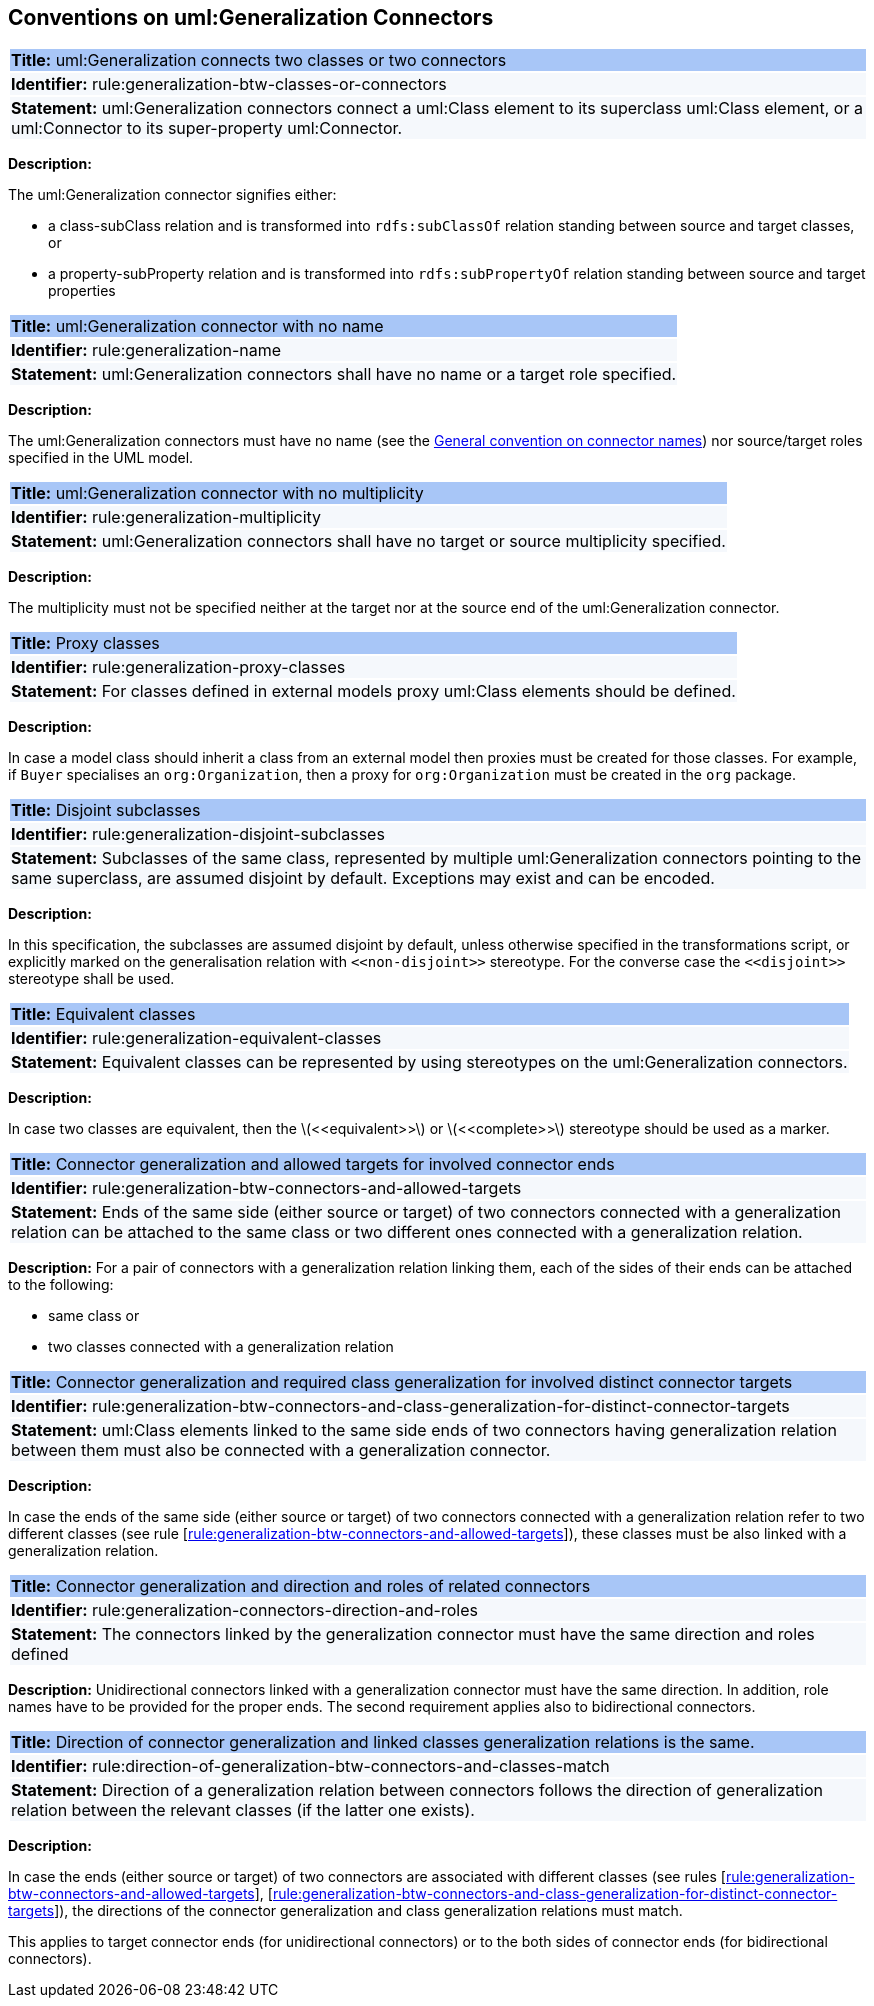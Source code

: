 [[sec:genaralization]]
== Conventions on uml:Generalization Connectors


[[rule:generalization-btw-classes-or-connectors]]
|===
|{set:cellbgcolor: #a8c6f7}
 *Title:* uml:Generalization connects two classes or two connectors

|{set:cellbgcolor: #f5f8fc}
*Identifier:* rule:generalization-btw-classes-or-connectors

|*Statement:*
uml:Generalization connectors connect a uml:Class element to its superclass uml:Class element, or a uml:Connector to its super-property uml:Connector.
|===

*Description:*

The uml:Generalization connector signifies either:

* a class-subClass relation and is transformed into `rdfs:subClassOf` relation standing between source and target classes, or
* a property-subProperty relation and is transformed into `rdfs:subPropertyOf` relation standing between source and target properties

[[rule:generalization-name]]
|===
|{set:cellbgcolor: #a8c6f7}
 *Title:* uml:Generalization connector with no name

|{set:cellbgcolor: #f5f8fc}
*Identifier:* rule:generalization-name

|*Statement:*
uml:Generalization connectors shall have no name or a target role specified.
|===

*Description:*

The uml:Generalization connectors must have no name (see the xref:uml/conv-connectors.adoc#rule:connectors-name[General convention on connector names]) nor source/target roles specified in the UML model.


[[rule:generalization-multiplicity]]
|===
|{set:cellbgcolor: #a8c6f7}
 *Title:* uml:Generalization connector with no multiplicity

|{set:cellbgcolor: #f5f8fc}
*Identifier:* rule:generalization-multiplicity

|*Statement:*
uml:Generalization connectors shall have no target or source multiplicity specified.
|===

*Description:*

The multiplicity must not be specified neither at the target nor at the source end of the uml:Generalization connector.


[[rule:generalization-proxy-classes]]
|===
|{set:cellbgcolor: #a8c6f7}
 *Title:* Proxy classes

|{set:cellbgcolor: #f5f8fc}
*Identifier:* rule:generalization-proxy-classes

|*Statement:*
For classes defined in external models proxy uml:Class elements should be defined.
|===

*Description:*

In case a model class should inherit a class from an external model then proxies must be created for those classes. For example, if `Buyer` specialises an `org:Organization`, then a proxy for `org:Organization` must be created in the `org` package.


[[rule:generalization-disjoint-subclasses]]
|===
|{set:cellbgcolor: #a8c6f7}
 *Title:* Disjoint subclasses

|{set:cellbgcolor: #f5f8fc}
*Identifier:* rule:generalization-disjoint-subclasses

|*Statement:*
Subclasses of the same class, represented by multiple uml:Generalization connectors pointing to the same superclass, are assumed disjoint by default. Exceptions may exist and can be encoded.
|===

*Description:*

In this specification, the subclasses are assumed disjoint by default, unless otherwise specified in the transformations script, or explicitly marked on the generalisation relation with `\<<non-disjoint>>` stereotype. For the converse case the `\<<disjoint>>` stereotype shall be used.



[[rule:generalization-equivalent-classes]]
|===
|{set:cellbgcolor: #a8c6f7}
 *Title:* Equivalent classes

|{set:cellbgcolor: #f5f8fc}
*Identifier:* rule:generalization-equivalent-classes

|*Statement:*
Equivalent classes can be represented by using stereotypes on the uml:Generalization connectors.
|===

*Description:*

In case two classes are equivalent, then the latexmath:[$<<equivalent>>$] or latexmath:[$<<complete>>$] stereotype should be used as a marker.


[[rule:generalization-btw-connectors-and-allowed-targets]]
|===
|{set:cellbgcolor: #a8c6f7}
 *Title:* Connector generalization and allowed targets for involved connector ends

|{set:cellbgcolor: #f5f8fc}
*Identifier:* rule:generalization-btw-connectors-and-allowed-targets

|*Statement:*
 Ends of the same side (either source or target) of two connectors connected with a generalization relation 
can be attached to the same class or two different ones connected with a generalization relation.
|===

*Description:*
For a pair of connectors with a generalization relation linking them, each of the sides of their ends can be attached to the following:

* same class or
* two classes connected with a generalization relation


[[rule:generalization-btw-connectors-and-class-generalization-for-distinct-connector-targets]]
|===
|{set:cellbgcolor: #a8c6f7}
 *Title:* Connector generalization and required class generalization for involved distinct connector targets 

|{set:cellbgcolor: #f5f8fc}
*Identifier:* rule:generalization-btw-connectors-and-class-generalization-for-distinct-connector-targets

|*Statement:*
uml:Class elements linked to the same side ends of two connectors having generalization relation between them must also be connected with a generalization connector.
|===

*Description:*

In case the ends of the same side (either source or target) of two connectors connected with a generalization relation refer to two different classes (see rule [xref:rule:generalization-btw-connectors-and-allowed-targets[rule:generalization-btw-connectors-and-allowed-targets]]), these classes must be also linked with a generalization relation. 

[[rule:generalization-connectors-direction-and-roles]]
|===
|{set:cellbgcolor: #a8c6f7}
 *Title:* Connector generalization and direction and roles of related connectors

|{set:cellbgcolor: #f5f8fc}
*Identifier:* rule:generalization-connectors-direction-and-roles

|*Statement:*
The connectors linked by the generalization connector must have the same direction and roles defined
|===

*Description:*
Unidirectional connectors linked with a generalization connector must have the same direction. In addition, role names have to be provided for the proper ends. The second requirement applies also to bidirectional connectors.


[[rule:direction-of-generalization-btw-connectors-and-classes-match]]
|===
|{set:cellbgcolor: #a8c6f7}
 *Title:* Direction of connector generalization and linked classes generalization relations is the same. 

|{set:cellbgcolor: #f5f8fc}
*Identifier:* rule:direction-of-generalization-btw-connectors-and-classes-match

|*Statement:*
Direction of a generalization relation between connectors follows the direction of generalization relation between the relevant classes (if the latter one exists).
|===

*Description:*

In case the ends (either source or target) of two connectors are associated with different classes (see rules [xref:rule:generalization-btw-connectors-and-allowed-targets[rule:generalization-btw-connectors-and-allowed-targets]], [xref:rule:generalization-btw-connectors-and-class-generalization-for-distinct-connector-targets[rule:generalization-btw-connectors-and-class-generalization-for-distinct-connector-targets]]), the directions of the connector generalization and class generalization relations must match. 

This applies to target connector ends (for unidirectional connectors) or to the both sides of connector ends (for bidirectional connectors).
